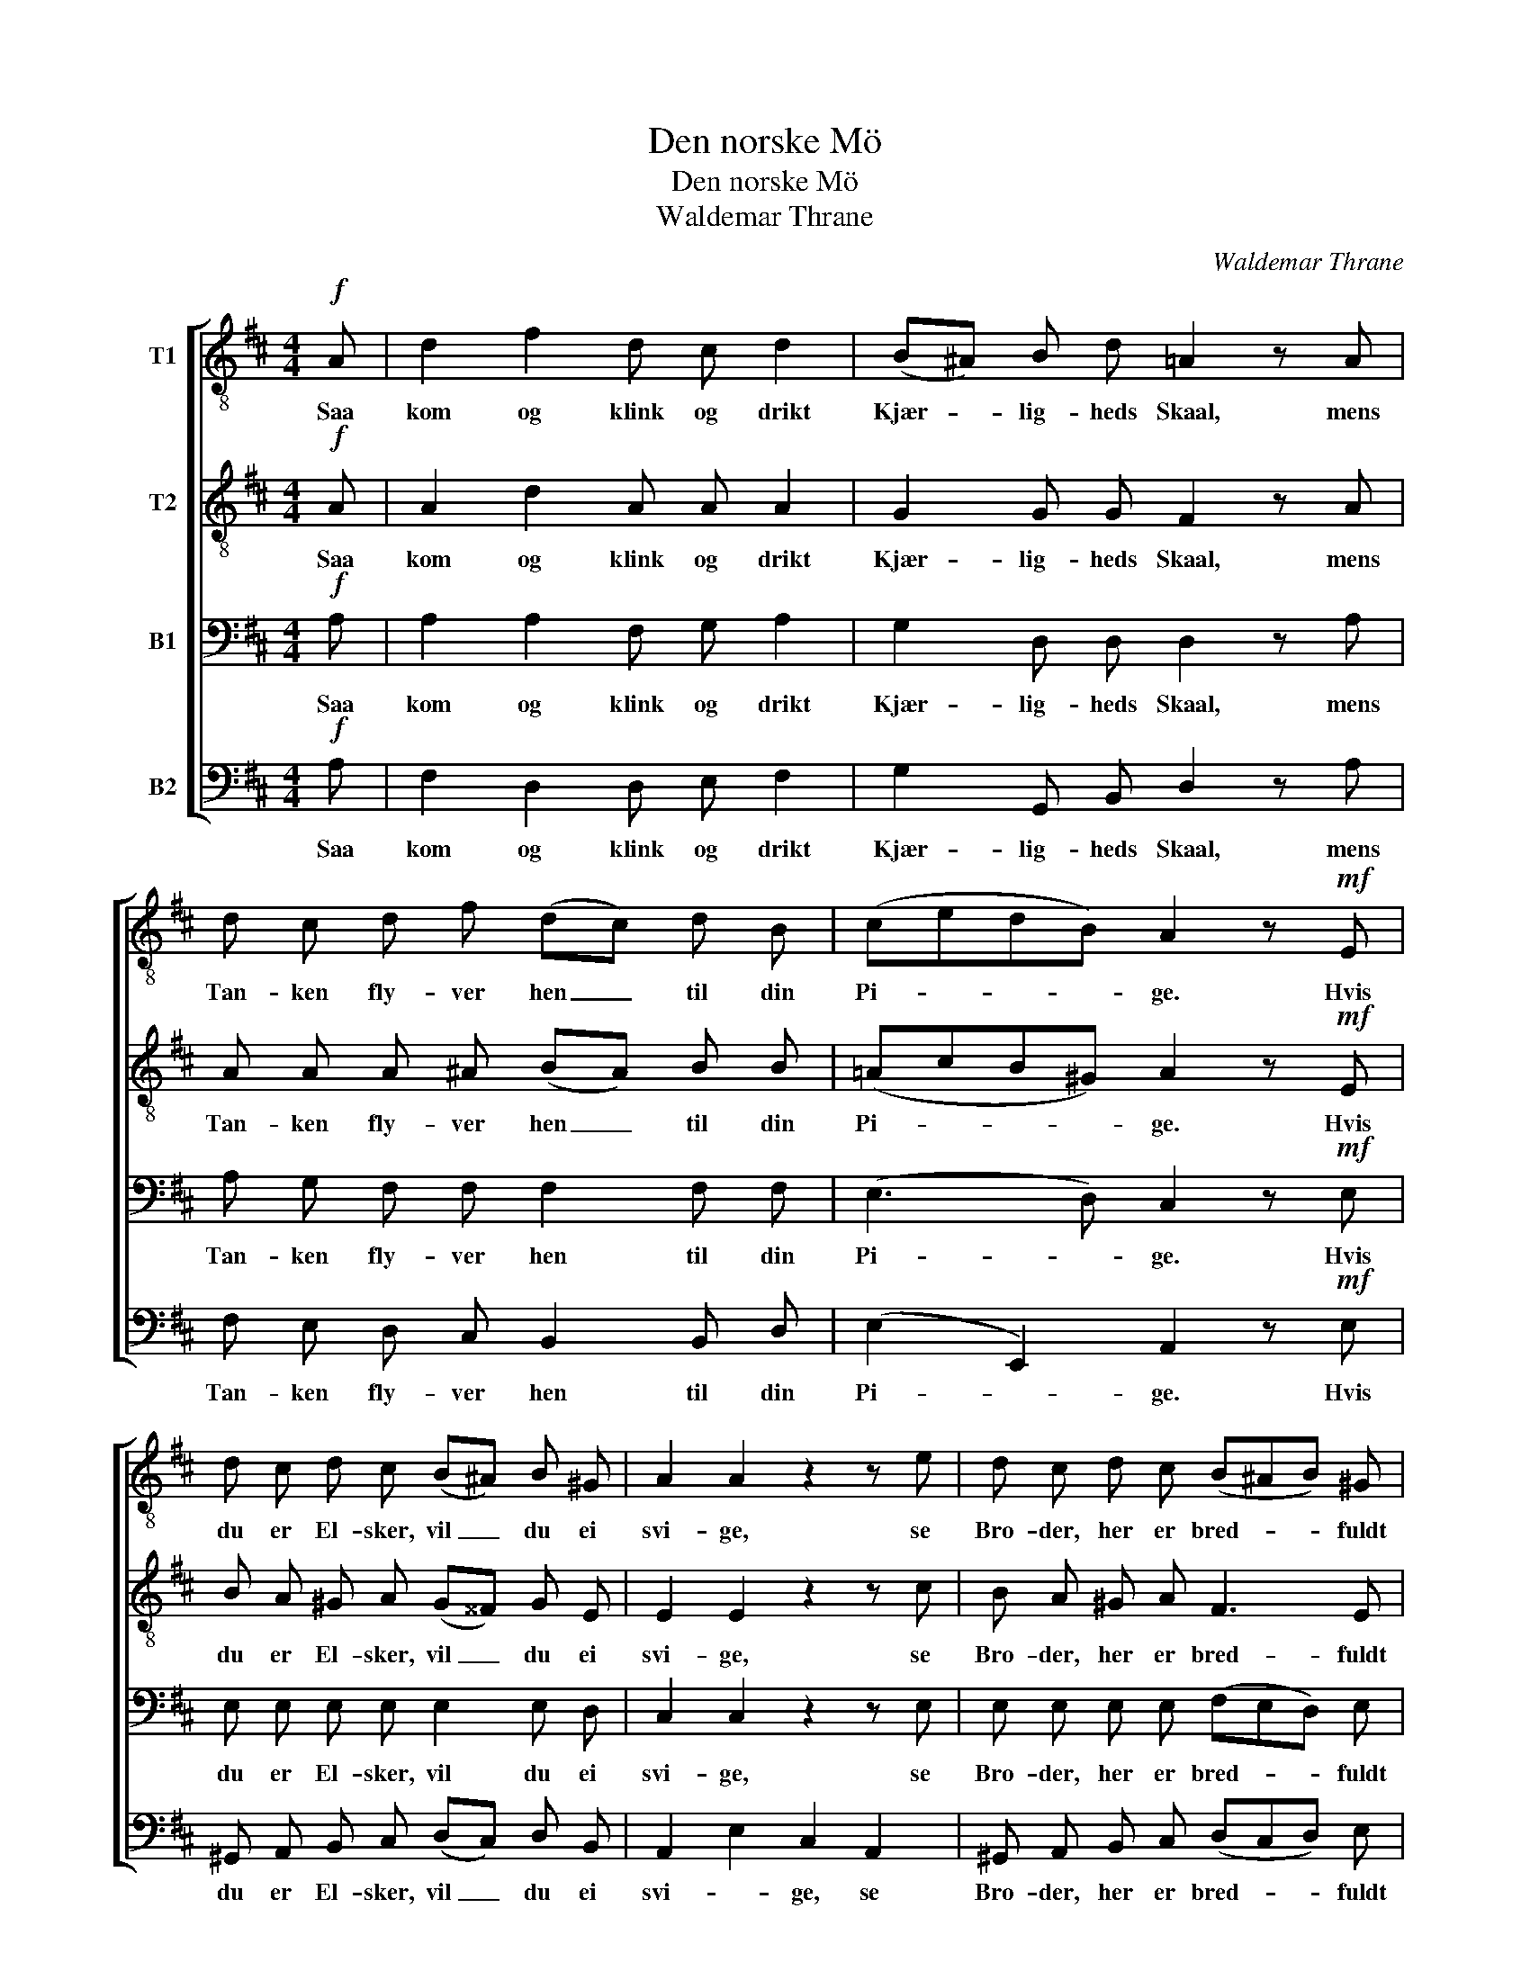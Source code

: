 X:1
T:Den norske Mö
T:Den norske Mö
T:Waldemar Thrane
C:Waldemar Thrane
%%score [ 1 2 3 4 ]
L:1/8
M:4/4
K:D
V:1 treble-8 nm="T1"
V:2 treble-8 nm="T2"
V:3 bass nm="B1"
V:4 bass nm="B2"
V:1
!f! A | d2 f2 d c d2 | (B^A) B d =A2 z A | d c d f (dc) d B | (cedB) A2 z!mf! E | %5
w: Saa|kom og klink og drikt|Kjær- * lig- heds Skaal, mens|Tan- ken fly- ver hen _ til din|Pi- * * * ge. Hvis|
 d c d c (B^A) B ^G | A2 A2 z2 z e | d c d c (B^AB) ^G | A2 z2 z2 z A | f e g f e d c d | %10
w: du er El- sker, vil _ du ei|svi- ge, se|Bro- der, her er bred- * * fuldt|Maal. Hæv|Glas- set höit, sjung hen- des Navn, den|
 e f g f e A B c | d2 d e f2 d A | (B^AB) G d2 B2 | A!<(! d f d!<)! a3 c |!>(! e4 d2!>)! z2 |] %15
w: Hul- de, hvem vi Skaa- len vi- e,|gjen- ly- de skal den fra|Klip- * * pens Favn, thi|den er hel- li- get Ma-|ri- e!|
V:2
!f! A | A2 d2 A A A2 | G2 G G F2 z A | A A A ^A (BA) B B | (=AcB^G) A2 z!mf! E | %5
w: Saa|kom og klink og drikt|Kjær- lig- heds Skaal, mens|Tan- ken fly- ver hen _ til din|Pi- * * * ge. Hvis|
 B A ^G A (G^^F) G E | E2 E2 z2 z c | B A ^G A F3 E | E2 z2 z2 z A | d d d d A A A A | %10
w: du er El- sker, vil _ du ei|svi- ge, se|Bro- der, her er bred- fuldt|Maal. Hæv|Glas- set höit, sjung hen- des Navn, den|
 c d e d c A A A | A2 d c d2 A F | G3 G B2 G2 | F!<(! A A d!<)! c3 A |!>(! c4 d2!>)! z2 |] %15
w: Hul- de, hvem vi Skaa- len vi- e,|gjen- ly- de skal den fra|Klip- pens Favn, thi|den er hel- li- get Ma-|ri- e!|
V:3
!f! A, | A,2 A,2 F, G, A,2 | G,2 D, D, D,2 z A, | A, G, F, F, F,2 F, F, | (E,3 D,) C,2 z!mf! E, | %5
w: Saa|kom og klink og drikt|Kjær- lig- heds Skaal, mens|Tan- ken fly- ver hen til din|Pi- * ge. Hvis|
 E, E, E, E, E,2 E, D, | C,2 C,2 z2 z E, | E, E, E, E, (F,E,D,) E, | C,2 z2 z2 z A, | %9
w: du er El- sker, vil du ei|svi- ge, se|Bro- der, her er bred- * * fuldt|Maal. Hæv|
 A, G, B, A, G, F, E, F, | A, A, A, A, A, E, F, G, | A,2 A, A, A,2 F, D, | (D,C,D,) G, G,2 D,2 | %13
w: Glas- set höit, sjung hen- des Navn, den|Hul- de, hvem vi Skaa- len vi- e,|gjen- ly- de skal den fra|Klip- * * pens Favn, thi|
 D,!<(! F, D, F,!<)! A,3 G, |!>(! G,4 F,2!>)! z2 |] %15
w: den er hel- li- get Ma-|ri- e!|
V:4
!f! A, | F,2 D,2 D, E, F,2 | G,2 G,, B,, D,2 z A, | F, E, D, C, B,,2 B,, D, | %4
w: Saa|kom og klink og drikt|Kjær- lig- heds Skaal, mens|Tan- ken fly- ver hen til din|
 (E,2 E,,2) A,,2 z!mf! E, | ^G,, A,, B,, C, (D,C,) D, B,, | A,,2 E,2 C,2 A,,2 | %7
w: Pi- * ge. Hvis|du er El- sker, vil _ du ei|svi- * ge, se|
 ^G,, A,, B,, C, (D,C,D,) E, | A,,2 C, E, A, =G, F, E, | D, D, D, D, D, D, D, D, | %10
w: Bro- der, her er bred- * * fuldt|Maal, her er bred- fuldt Maal. Hæv|Glas- set höit, sjung hen- des Navn, den|
 A,, A,, A,, A,, A,, C, D, E, | F,2 F, E, D,2 D, D, | G,,3 G,, G,2 G,,2 | %13
w: Hul- de, hvem vi Skaa- len vi- e,|gjen- ly- de skal den fra|Klip- pens Favn, thi|
!<(! A,,3 A,,!<)! A,, C, E, A,, |!>(! A,,4 D,2!>)! z2 |] %15
w: den er hel- li- get Ma-|ri- e!|

